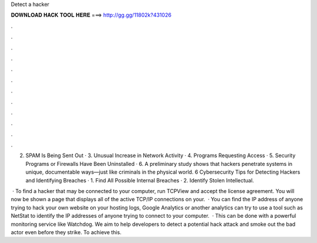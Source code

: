 Detect a hacker



𝐃𝐎𝐖𝐍𝐋𝐎𝐀𝐃 𝐇𝐀𝐂𝐊 𝐓𝐎𝐎𝐋 𝐇𝐄𝐑𝐄 ===> http://gg.gg/11802k?431026



.



.



.



.



.



.



.



.



.



.



.



.

2. SPAM Is Being Sent Out · 3. Unusual Increase in Network Activity · 4. Programs Requesting Access · 5. Security Programs or Firewalls Have Been Uninstalled · 6. A preliminary study shows that hackers penetrate systems in unique, documentable ways—just like criminals in the physical world. 6 Cybersecurity Tips for Detecting Hackers and Identifying Breaches · 1. Find All Possible Internal Breaches · 2. Identify Stolen Intellectual.

 · To find a hacker that may be connected to your computer, run TCPView and accept the license agreement. You will now be shown a page that displays all of the active TCP/IP connections on your.  · You can find the IP address of anyone trying to hack your own website on your hosting logs, Google Analytics or another analytics  can try to use a tool such as NetStat to identify the IP addresses of anyone trying to connect to your computer.  · This can be done with a powerful monitoring service like Watchdog. We aim to help developers to detect a potential hack attack and smoke out the bad actor even before they strike. To achieve this.
